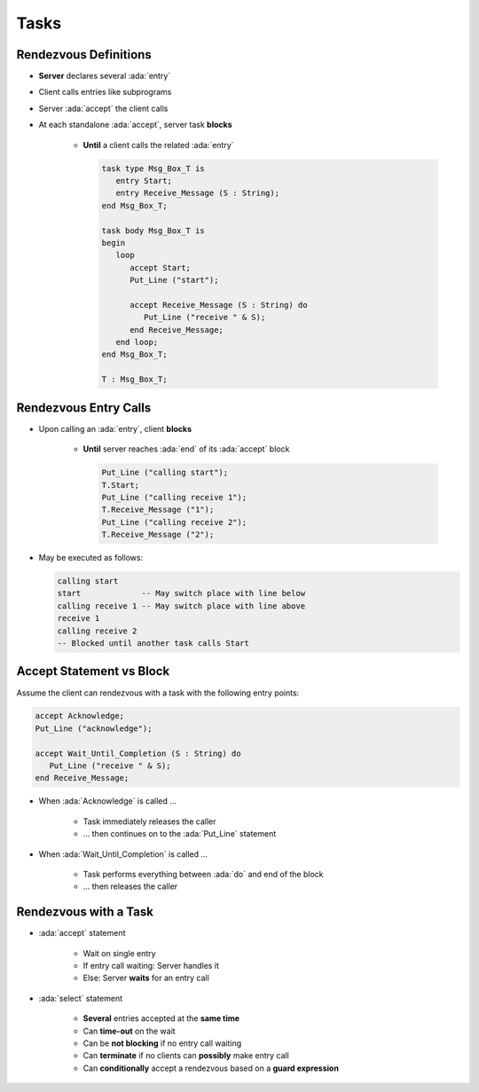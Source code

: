 =======
Tasks
=======

------------------------
Rendezvous Definitions
------------------------

* **Server** declares several :ada:`entry`
* Client calls entries like subprograms
* Server :ada:`accept` the client calls
* At each standalone :ada:`accept`, server task **blocks**

    - **Until** a client calls the related :ada:`entry`

      .. code:: Ada

         task type Msg_Box_T is
            entry Start;
            entry Receive_Message (S : String);
         end Msg_Box_T;

         task body Msg_Box_T is
         begin
            loop
               accept Start;
               Put_Line ("start");

               accept Receive_Message (S : String) do
                  Put_Line ("receive " & S);
               end Receive_Message;
            end loop;
         end Msg_Box_T;

         T : Msg_Box_T;

------------------------
Rendezvous Entry Calls
------------------------

* Upon calling an :ada:`entry`, client **blocks**

     - **Until** server reaches :ada:`end` of its :ada:`accept` block

       .. code:: Ada

          Put_Line ("calling start");
          T.Start;
          Put_Line ("calling receive 1");
          T.Receive_Message ("1");
          Put_Line ("calling receive 2");
          T.Receive_Message ("2");

* May be executed as follows:

  .. code:: Ada

          calling start
          start             -- May switch place with line below
          calling receive 1 -- May switch place with line above
          receive 1
          calling receive 2
          -- Blocked until another task calls Start

---------------------------
Accept Statement vs Block
---------------------------

Assume the client can rendezvous with a task with the following entry points:

.. code:: Ada

   accept Acknowledge;
   Put_Line ("acknowledge");

   accept Wait_Until_Completion (S : String) do
      Put_Line ("receive " & S);
   end Receive_Message;

* When :ada:`Acknowledge` is called ...

   * Task immediately releases the caller
   * ... then continues on to the :ada:`Put_Line` statement

* When :ada:`Wait_Until_Completion` is called ...

   * Task performs everything between :ada:`do` and end of the block
   * ... then releases the caller

------------------------
Rendezvous with a Task
------------------------

* :ada:`accept` statement

   - Wait on single entry
   - If entry call waiting: Server handles it
   - Else: Server **waits** for an entry call

* :ada:`select` statement

   - **Several** entries accepted at the **same time**
   - Can **time-out** on the wait
   - Can be **not blocking** if no entry call waiting
   - Can **terminate** if no clients can **possibly** make entry call
   - Can **conditionally** accept a rendezvous based on a **guard expression**
